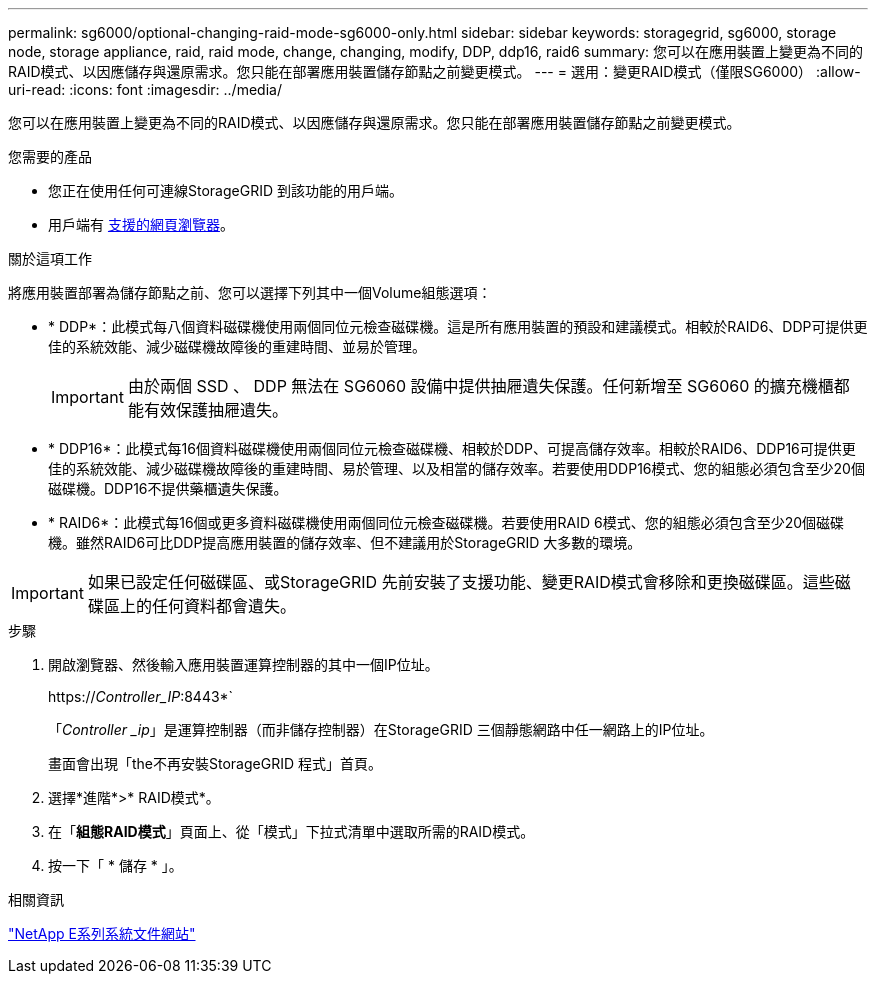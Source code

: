 ---
permalink: sg6000/optional-changing-raid-mode-sg6000-only.html 
sidebar: sidebar 
keywords: storagegrid, sg6000, storage node, storage appliance, raid, raid mode, change, changing, modify, DDP, ddp16, raid6 
summary: 您可以在應用裝置上變更為不同的RAID模式、以因應儲存與還原需求。您只能在部署應用裝置儲存節點之前變更模式。 
---
= 選用：變更RAID模式（僅限SG6000）
:allow-uri-read: 
:icons: font
:imagesdir: ../media/


[role="lead"]
您可以在應用裝置上變更為不同的RAID模式、以因應儲存與還原需求。您只能在部署應用裝置儲存節點之前變更模式。

.您需要的產品
* 您正在使用任何可連線StorageGRID 到該功能的用戶端。
* 用戶端有 xref:../admin/web-browser-requirements.adoc[支援的網頁瀏覽器]。


.關於這項工作
將應用裝置部署為儲存節點之前、您可以選擇下列其中一個Volume組態選項：

* * DDP*：此模式每八個資料磁碟機使用兩個同位元檢查磁碟機。這是所有應用裝置的預設和建議模式。相較於RAID6、DDP可提供更佳的系統效能、減少磁碟機故障後的重建時間、並易於管理。
+

IMPORTANT: 由於兩個 SSD 、 DDP 無法在 SG6060 設備中提供抽屜遺失保護。任何新增至 SG6060 的擴充機櫃都能有效保護抽屜遺失。

* * DDP16*：此模式每16個資料磁碟機使用兩個同位元檢查磁碟機、相較於DDP、可提高儲存效率。相較於RAID6、DDP16可提供更佳的系統效能、減少磁碟機故障後的重建時間、易於管理、以及相當的儲存效率。若要使用DDP16模式、您的組態必須包含至少20個磁碟機。DDP16不提供藥櫃遺失保護。
* * RAID6*：此模式每16個或更多資料磁碟機使用兩個同位元檢查磁碟機。若要使用RAID 6模式、您的組態必須包含至少20個磁碟機。雖然RAID6可比DDP提高應用裝置的儲存效率、但不建議用於StorageGRID 大多數的環境。



IMPORTANT: 如果已設定任何磁碟區、或StorageGRID 先前安裝了支援功能、變更RAID模式會移除和更換磁碟區。這些磁碟區上的任何資料都會遺失。

.步驟
. 開啟瀏覽器、然後輸入應用裝置運算控制器的其中一個IP位址。
+
https://_Controller_IP_:8443*`

+
「_Controller _ip_」是運算控制器（而非儲存控制器）在StorageGRID 三個靜態網路中任一網路上的IP位址。

+
畫面會出現「the不再安裝StorageGRID 程式」首頁。

. 選擇*進階*>* RAID模式*。
. 在「*組態RAID模式*」頁面上、從「模式」下拉式清單中選取所需的RAID模式。
. 按一下「 * 儲存 * 」。


.相關資訊
http://mysupport.netapp.com/info/web/ECMP1658252.html["NetApp E系列系統文件網站"^]
